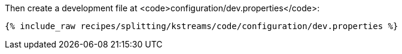 Then create a development file at <code>configuration/dev.properties</code>:

+++++
<pre class="snippet"><code class="shell">{% include_raw recipes/splitting/kstreams/code/configuration/dev.properties %}</code></pre>
+++++